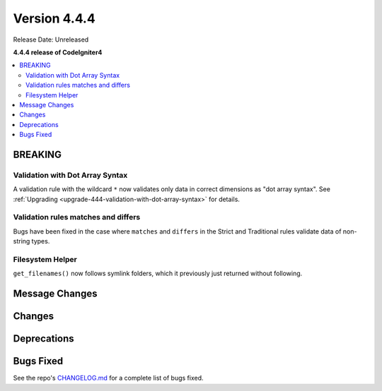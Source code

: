 #############
Version 4.4.4
#############

Release Date: Unreleased

**4.4.4 release of CodeIgniter4**

.. contents::
    :local:
    :depth: 3

********
BREAKING
********

Validation with Dot Array Syntax
================================

A validation rule with the wildcard ``*`` now validates only data in correct
dimensions as "dot array syntax".
See :ref:`Upgrading <upgrade-444-validation-with-dot-array-syntax>` for details.

Validation rules matches and differs
====================================

Bugs have been fixed in the case where ``matches`` and ``differs`` in the Strict
and Traditional rules validate data of non-string types.

Filesystem Helper
====================================

``get_filenames()`` now follows symlink folders, which it previously just returned
without following.

***************
Message Changes
***************

*******
Changes
*******

************
Deprecations
************

**********
Bugs Fixed
**********

See the repo's
`CHANGELOG.md <https://github.com/codeigniter4/CodeIgniter4/blob/develop/CHANGELOG.md>`_
for a complete list of bugs fixed.
